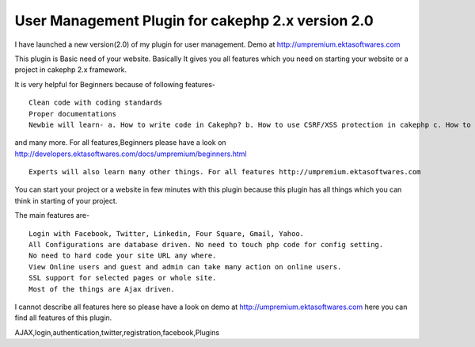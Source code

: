 User Management Plugin for cakephp 2.x version 2.0
==================================================

I have launched a new version(2.0) of my plugin for user management.
Demo at http://umpremium.ektasoftwares.com

This plugin is Basic need of your website. Basically It gives you all
features which you need on starting your website or a project in
cakephp 2.x framework.

It is very helpful for Beginners because of following features-

::

    Clean code with coding standards
    Proper documentations
    Newbie will learn- a. How to write code in Cakephp? b. How to use CSRF/XSS protection in cakephp c. How to use SSL/HTTPS in cakephp for whole site as well as only some pages. d. How to use Ajax Pagination in cakephp. e. How to use Ajax Form Validations with File/Image in cakephp.

and many more. For all features,Beginners please have a look on
`http://developers.ektasoftwares.com/docs/umpremium/beginners.html`_

::

    Experts will also learn many other things. For all features http://umpremium.ektasoftwares.com

You can start your project or a website in few minutes with this
plugin because this plugin has all things which you can think in
starting of your project.

The main features are-

::

    Login with Facebook, Twitter, Linkedin, Four Square, Gmail, Yahoo.
    All Configurations are database driven. No need to touch php code for config setting.
    No need to hard code your site URL any where.
    View Online users and guest and admin can take many action on online users.
    SSL support for selected pages or whole site.
    Most of the things are Ajax driven.

I cannot describe all features here so please have a look on demo at
`http://umpremium.ektasoftwares.com`_ here you can find all features
of this plugin.


.. _http://developers.ektasoftwares.com/docs/umpremium/beginners.html: http://developers.ektasoftwares.com/docs/umpremium/beginners.html
.. _http://umpremium.ektasoftwares.com: http://umpremium.ektasoftwares.com

.. author:: Jimmy
.. categories:: articles, plugins
.. tags::
AJAX,login,authentication,twitter,registration,facebook,Plugins

